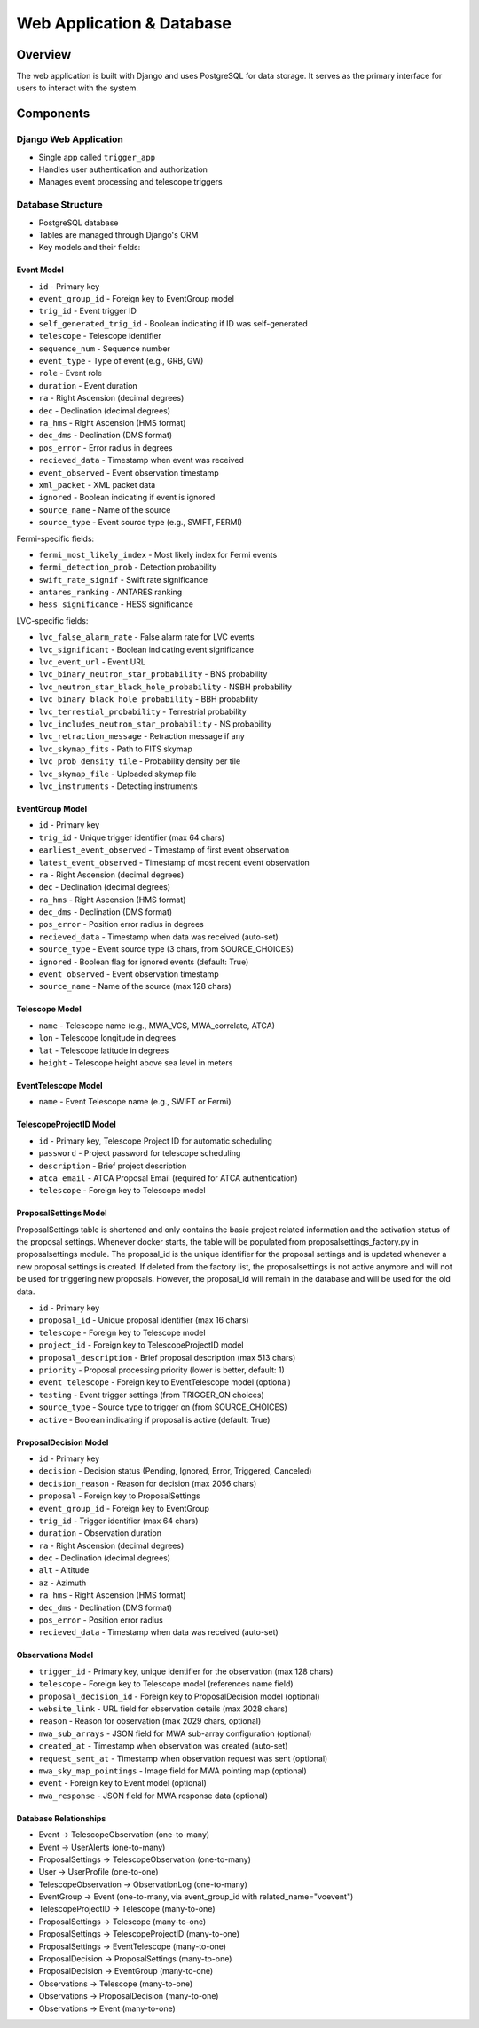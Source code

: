 Web Application & Database
==========================

Overview
--------
The web application is built with Django and uses PostgreSQL for data storage. It serves as the primary interface for users to interact with the system.

Components
----------

Django Web Application
~~~~~~~~~~~~~~~~~~~~~~

* Single app called ``trigger_app``
* Handles user authentication and authorization
* Manages event processing and telescope triggers

Database Structure
~~~~~~~~~~~~~~~~~~
* PostgreSQL database
* Tables are managed through Django's ORM
* Key models and their fields:

Event Model
''''''''''''

* ``id`` - Primary key
* ``event_group_id`` - Foreign key to EventGroup model
* ``trig_id`` - Event trigger ID
* ``self_generated_trig_id`` - Boolean indicating if ID was self-generated
* ``telescope`` - Telescope identifier
* ``sequence_num`` - Sequence number
* ``event_type`` - Type of event (e.g., GRB, GW)
* ``role`` - Event role
* ``duration`` - Event duration
* ``ra`` - Right Ascension (decimal degrees)
* ``dec`` - Declination (decimal degrees)
* ``ra_hms`` - Right Ascension (HMS format)
* ``dec_dms`` - Declination (DMS format)
* ``pos_error`` - Error radius in degrees
* ``recieved_data`` - Timestamp when event was received
* ``event_observed`` - Event observation timestamp
* ``xml_packet`` - XML packet data
* ``ignored`` - Boolean indicating if event is ignored
* ``source_name`` - Name of the source
* ``source_type`` - Event source type (e.g., SWIFT, FERMI)

Fermi-specific fields:

* ``fermi_most_likely_index`` - Most likely index for Fermi events
* ``fermi_detection_prob`` - Detection probability
* ``swift_rate_signif`` - Swift rate significance
* ``antares_ranking`` - ANTARES ranking
* ``hess_significance`` - HESS significance

LVC-specific fields:

* ``lvc_false_alarm_rate`` - False alarm rate for LVC events
* ``lvc_significant`` - Boolean indicating event significance
* ``lvc_event_url`` - Event URL
* ``lvc_binary_neutron_star_probability`` - BNS probability
* ``lvc_neutron_star_black_hole_probability`` - NSBH probability
* ``lvc_binary_black_hole_probability`` - BBH probability
* ``lvc_terrestial_probability`` - Terrestrial probability
* ``lvc_includes_neutron_star_probability`` - NS probability
* ``lvc_retraction_message`` - Retraction message if any
* ``lvc_skymap_fits`` - Path to FITS skymap
* ``lvc_prob_density_tile`` - Probability density per tile
* ``lvc_skymap_file`` - Uploaded skymap file
* ``lvc_instruments`` - Detecting instruments

EventGroup Model
'''''''''''''''''

* ``id`` - Primary key
* ``trig_id`` - Unique trigger identifier (max 64 chars)
* ``earliest_event_observed`` - Timestamp of first event observation
* ``latest_event_observed`` - Timestamp of most recent event observation
* ``ra`` - Right Ascension (decimal degrees)
* ``dec`` - Declination (decimal degrees)
* ``ra_hms`` - Right Ascension (HMS format)
* ``dec_dms`` - Declination (DMS format)
* ``pos_error`` - Position error radius in degrees
* ``recieved_data`` - Timestamp when data was received (auto-set)
* ``source_type`` - Event source type (3 chars, from SOURCE_CHOICES)
* ``ignored`` - Boolean flag for ignored events (default: True)
* ``event_observed`` - Event observation timestamp
* ``source_name`` - Name of the source (max 128 chars)

Telescope Model
'''''''''''''''
* ``name`` - Telescope name (e.g., MWA_VCS, MWA_correlate, ATCA)
* ``lon`` - Telescope longitude in degrees
* ``lat`` - Telescope latitude in degrees
* ``height`` - Telescope height above sea level in meters

EventTelescope Model
'''''''''''''''''''''
* ``name`` - Event Telescope name (e.g., SWIFT or Fermi)

TelescopeProjectID Model
'''''''''''''''''''''''''
* ``id`` - Primary key, Telescope Project ID for automatic scheduling
* ``password`` - Project password for telescope scheduling
* ``description`` - Brief project description
* ``atca_email`` - ATCA Proposal Email (required for ATCA authentication)
* ``telescope`` - Foreign key to Telescope model


ProposalSettings Model
'''''''''''''''''''''''

ProposalSettings table is shortened and only contains the basic project related information and the activation status of the proposal settings. Whenever docker starts, the table will be populated from proposalsettings_factory.py in proposalsettings module. The proposal_id is the unique identifier for the proposal settings and is updated whenever a new proposal settings is created. If deleted from the factory list, the proposalsettings is not active anymore and will not be used for triggering new proposals. However, the proposal_id will remain in the database and will be used for the old data.


* ``id`` - Primary key
* ``proposal_id`` - Unique proposal identifier (max 16 chars)
* ``telescope`` - Foreign key to Telescope model
* ``project_id`` - Foreign key to TelescopeProjectID model
* ``proposal_description`` - Brief proposal description (max 513 chars)
* ``priority`` - Proposal processing priority (lower is better, default: 1)
* ``event_telescope`` - Foreign key to EventTelescope model (optional)
* ``testing`` - Event trigger settings (from TRIGGER_ON choices)
* ``source_type`` - Source type to trigger on (from SOURCE_CHOICES)
* ``active`` - Boolean indicating if proposal is active (default: True)

ProposalDecision Model
'''''''''''''''''''''''
* ``id`` - Primary key
* ``decision`` - Decision status (Pending, Ignored, Error, Triggered, Canceled)
* ``decision_reason`` - Reason for decision (max 2056 chars)
* ``proposal`` - Foreign key to ProposalSettings
* ``event_group_id`` - Foreign key to EventGroup
* ``trig_id`` - Trigger identifier (max 64 chars)
* ``duration`` - Observation duration
* ``ra`` - Right Ascension (decimal degrees)
* ``dec`` - Declination (decimal degrees)
* ``alt`` - Altitude
* ``az`` - Azimuth
* ``ra_hms`` - Right Ascension (HMS format)
* ``dec_dms`` - Declination (DMS format)
* ``pos_error`` - Position error radius
* ``recieved_data`` - Timestamp when data was received (auto-set)

Observations Model
''''''''''''''''''
* ``trigger_id`` - Primary key, unique identifier for the observation (max 128 chars)
* ``telescope`` - Foreign key to Telescope model (references name field)
* ``proposal_decision_id`` - Foreign key to ProposalDecision model (optional)
* ``website_link`` - URL field for observation details (max 2028 chars)
* ``reason`` - Reason for observation (max 2029 chars, optional)
* ``mwa_sub_arrays`` - JSON field for MWA sub-array configuration (optional)
* ``created_at`` - Timestamp when observation was created (auto-set)
* ``request_sent_at`` - Timestamp when observation request was sent (optional)
* ``mwa_sky_map_pointings`` - Image field for MWA pointing map (optional)
* ``event`` - Foreign key to Event model (optional)
* ``mwa_response`` - JSON field for MWA response data (optional)

Database Relationships
''''''''''''''''''''''
* Event → TelescopeObservation (one-to-many)
* Event → UserAlerts (one-to-many)
* ProposalSettings → TelescopeObservation (one-to-many)
* User → UserProfile (one-to-one)
* TelescopeObservation → ObservationLog (one-to-many)
* EventGroup → Event (one-to-many, via event_group_id with related_name="voevent")
* TelescopeProjectID → Telescope (many-to-one)
* ProposalSettings → Telescope (many-to-one)
* ProposalSettings → TelescopeProjectID (many-to-one)
* ProposalSettings → EventTelescope (many-to-one)
* ProposalDecision → ProposalSettings (many-to-one)
* ProposalDecision → EventGroup (many-to-one)
* Observations → Telescope (many-to-one)
* Observations → ProposalDecision (many-to-one)
* Observations → Event (many-to-one)




